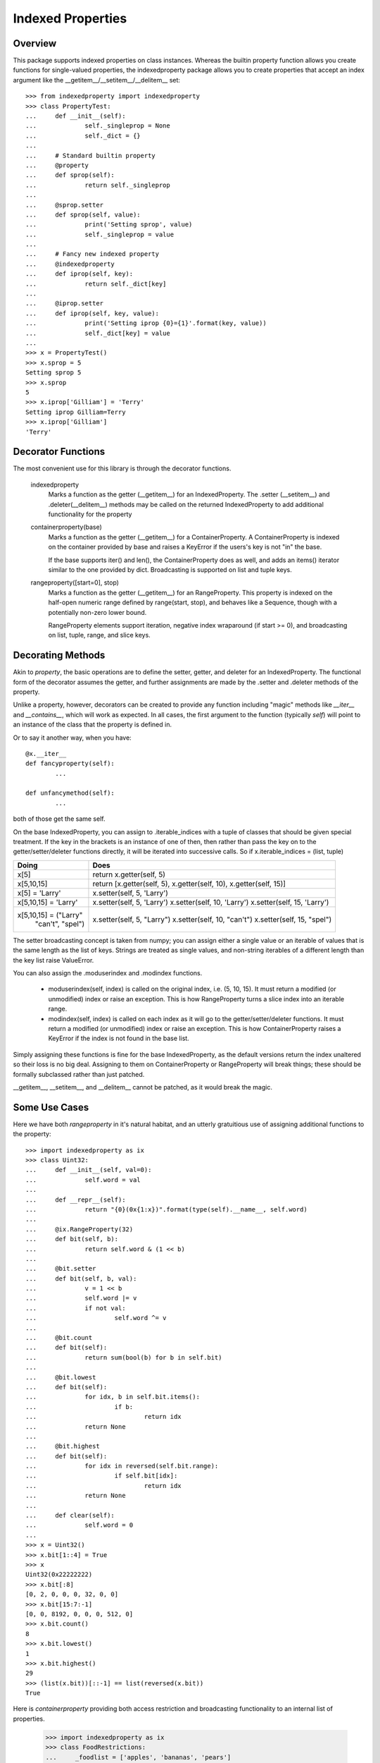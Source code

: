 ==================
Indexed Properties
==================

Overview
========

This package supports indexed properties on class instances.  Whereas the
builtin property function allows you create functions for single-valued 
properties, the indexedproperty package allows you to create properties that
accept an index argument like the __getitem__/__setitem__/__delitem__
set::

	>>> from indexedproperty import indexedproperty
	>>> class PropertyTest:
	... 	def __init__(self):
	... 		self._singleprop = None
	... 		self._dict = {}
	... 	
	... 	# Standard builtin property
	... 	@property
	... 	def sprop(self):
	... 		return self._singleprop
	... 		
	... 	@sprop.setter
	... 	def sprop(self, value):
	... 		print('Setting sprop', value)
	... 		self._singleprop = value
	... 	
	... 	# Fancy new indexed property
	... 	@indexedproperty
	... 	def iprop(self, key):
	... 		return self._dict[key]
	... 		
	... 	@iprop.setter
	... 	def iprop(self, key, value):
	... 		print('Setting iprop {0}={1}'.format(key, value))
	... 		self._dict[key] = value
	...
	>>> x = PropertyTest()
	>>> x.sprop = 5
	Setting sprop 5
	>>> x.sprop
	5
	>>> x.iprop['Gilliam'] = 'Terry'
	Setting iprop Gilliam=Terry
	>>> x.iprop['Gilliam']
	'Terry'
	
Decorator Functions
===================

The most convenient use for this library is through the decorator functions.

	indexedproperty
		Marks a function as the getter (__getitem__) for an IndexedProperty. 
		The .setter (__setitem__) and .deleter(__delitem__) methods may be 
		called on the returned IndexedProperty to add additional functionality 
		for the property
		
	containerproperty(base)
		Marks a function as the getter (__getitem__) for a ContainerProperty. A 
		ContainerProperty is indexed on the container provided by base and 
		raises a KeyError if the users's key is not "in" the base.
		
		If the base supports iter() and len(), the ContainerProperty does as 
		well, and adds an items() iterator similar to the one provided by dict.  
		Broadcasting is supported on list and tuple keys.
		
	rangeproperty([start=0], stop)
		Marks a function as the getter (__getitem__) for an RangeProperty. This 
		property is indexed on the half-open numeric range defined by 
		range(start, stop), and behaves like a Sequence, though with a 
		potentially non-zero lower bound.
		
		RangeProperty elements support iteration, negative index wraparound (if 
		start >= 0), and broadcasting on list, tuple, range, and slice keys.
		
Decorating Methods
==================

Akin to *property*, the basic operations are to define the setter, getter, and
deleter for an IndexedProperty.  The functional form of the decorator assumes
the getter, and further assignments are made by the .setter and .deleter
methods of the property.

Unlike a property, however, decorators can be created to provide any function
including "magic" methods like *__iter__* and *__contains__*, which will work
as expected.  In all cases, the first argument to the function (typically `self`)
will point to an instance of the class that the property is defined in.

Or to say it another way, when you have::

	@x.__iter__
	def fancyproperty(self):
		...
		
	def unfancymethod(self):
		...
		
both of those get the same self.

On the base IndexedProperty, you can assign to .iterable_indices with a tuple
of classes that should be given special treatment.  If the key in the brackets
is an instance of one of then, then rather than pass the key on to the
getter/setter/deleter functions directly, it will be iterated into successive
calls.  So if x.iterable_indices = (list, tuple)

+--------------------------+---------------------------------+
|Doing                     | Does                            |
+==========================+=================================+
| x[5]                     | return x.getter(self, 5)        |
+--------------------------+---------------------------------+
| x[5,10,15]               | return [x.getter(self, 5),      |
|                          | x.getter(self, 10),             |
|                          | x.getter(self, 15)]             |
+--------------------------+---------------------------------+
| x[5] = 'Larry'           | x.setter(self, 5, 'Larry')      |
+--------------------------+---------------------------------+
| x[5,10,15] = 'Larry'     | x.setter(self, 5, 'Larry')      |
|                          | x.setter(self, 10, 'Larry')     |
|                          | x.setter(self, 15, 'Larry')     |
+--------------------------+---------------------------------+
| x[5,10,15] = ("Larry"    | x.setter(self, 5, "Larry")      |
|               "can't",   | x.setter(self, 10, "can't")     |
|               "spel")    | x.setter(self, 15, "spel")      |
+--------------------------+---------------------------------+

The setter broadcasting concept is taken from numpy; you can assign either a
single value or an iterable of values that is the same length as the list of keys.
Strings are treated as single values, and non-string iterables of a different
length than the key list raise ValueError.

You can also assign the .moduserindex and .modindex functions.

	* moduserindex(self, index) is called on the original index, i.e. (5, 10, 
	  15).  It must return a modified (or unmodified) index or raise an
	  exception.  This is how RangeProperty turns a slice index into an iterable
	  range.
	  
	* modindex(self, index) is called on each index as it will go to the getter/setter/deleter
	  functions.  It must return a modified (or unmodified) index or raise an 
	  exception.  This is how ContainerProperty raises a KeyError if the index is 
	  not found in the base list.

Simply assigning these functions is fine for the base IndexedProperty, as the
default versions return the index unaltered so their loss is no big deal.
Assigning to them on ContainerProperty or RangeProperty will break things; these
should be formally subclassed rather than just patched.

__getitem__, __setitem__, and __delitem__ cannot be patched, as it would
break the magic.

Some Use Cases
==============

Here we have both *rangeproperty* in it's natural habitat, and an utterly
gratuitious use of assigning additional functions to the property::

	>>> import indexedproperty as ix
	>>> class Uint32:
	... 	def __init__(self, val=0):
	... 		self.word = val
	... 		
	... 	def __repr__(self):
	... 		return "{0}(0x{1:x})".format(type(self).__name__, self.word)
	... 
	... 	@ix.RangeProperty(32)
	... 	def bit(self, b):
	... 		return self.word & (1 << b)
	... 		
	... 	@bit.setter
	... 	def bit(self, b, val):
	... 		v = 1 << b
	... 		self.word |= v
	... 		if not val:
	... 			self.word ^= v
	... 			
	... 	@bit.count
	... 	def bit(self):
	... 		return sum(bool(b) for b in self.bit)
	... 
	... 	@bit.lowest
	... 	def bit(self):
	... 		for idx, b in self.bit.items():
	... 			if b:
	... 				return idx
	... 		return None
	...
	... 	@bit.highest
	... 	def bit(self):
	... 		for idx in reversed(self.bit.range):
	... 			if self.bit[idx]:
	... 				return idx
	... 		return None
	... 
	... 	def clear(self):
	... 		self.word = 0
	... 	
	>>> x = Uint32()
	>>> x.bit[1::4] = True
	>>> x
	Uint32(0x22222222)
	>>> x.bit[:8]
	[0, 2, 0, 0, 0, 32, 0, 0]
	>>> x.bit[15:7:-1]
	[0, 0, 8192, 0, 0, 0, 512, 0]
	>>> x.bit.count()
	8
	>>> x.bit.lowest()
	1
	>>> x.bit.highest()
	29
	>>> (list(x.bit))[::-1] == list(reversed(x.bit))
	True

Here is *containerproperty* providing both access restriction and broadcasting
functionality to an internal list of properties.

	>>> import indexedproperty as ix
	>>> class FoodRestrictions:
	... 	_foodlist = ['apples', 'bananas', 'pears']
	... 
	... 	def __init__(self):
	... 		self.fooddict = { k : [] for k in self._foodlist }
	... 
	... 	@ix.containerproperty(_foodlist)
	... 	def lunch(self, idx):
	... 		return self.fooddict[idx]
	... 
	... 	@lunch.setter
	... 	def lunch(self, idx, value):
	... 		self.fooddict[idx] = value
	... 
	>>> x = FoodRestrictions()
	>>> x.lunch['apples'] = 'I have an apple'
	>>> x.lunch['bread'] = 'But I want bread'
	Traceback (most recent call last):
	KeyError: 'bread'
	>>> x.lunch['pears'] = 5
	>>> x.lunch['apples', 'pears']
	['I have an apple', 5]
	>>> sorted(x.lunch)
	['apples', 'bananas', 'pears']
	
What's Under The Hood
=====================

When you get a class member defined as an IndexedProperty, what is returned is
a subclass of Trampoline.  The definition of that class is local to the 
specific IndexedProperty under discussion, and is updated every time a new
member is created by one of the IndexedProperty's decorators.  In the above
example, when @lunch.setter is executed it updates the class definition for
the lunch Trampoline to include a setter() method.

So when you ask for x.lunch, you get a new instance of that Trampoline subclass
that has that setter function, as well as getter, __iter__, __len__, and items,
and a .obj pointer to x.  The Trampoline the function calls against it back
against the functions originally decorated.

Extending IndexedProperty
=========================

New types of indexed properties (such as RangeProperty) can be created by 
subclassing IndexedProperty.  This can be a bit tricky, because the class 
does some of the work and the Trampoline subclass does the rest.

See the source code for ContainerProperty and RangeProperty for examples of how 
this is done.  Start with ContainerProperty, it's the more straightforward of 
the two.

The important logic to follow is

1) The IndexedProperty subclass has a ._Trampoline member, which is a subclass
of Trampoline.  Class methods for the trampoline that are not specific to a
given instance of the IndexedProperty can be defined here.  In these methods,
the object that the property is a member of is available as ``self.obj``.

2) For class methods (and properties) that **are** instance specific, the
IndexedProperty subclass has a .tdict member, which is the class dictionary
for the Trampoline.

3) Having modified the .tdict (probably in __init__), a call to updatetrampoline()
will recreate the **instance's** ._trampolinecls, which is a subclass of the
IndexedProperty ._Trampoline with overloading defined by .tdict.  This is what
puts the methods, such as the getter, setter, etc, into the _Trampoline.

Another very common usage is wanting a variant on ContainerProperty that 
performs some minor transformation on the key before checking it against the 
container. For example, if the key is a string it should be made uppercase::

	>>> from indexedproperty import ContainerProperty
	>>> class UCProperty(ContainerProperty):
	... 	"""A ContainerProperty that transforms string keys to uppercase."""
	... 	class _Trampoline(ContainerProperty._Trampoline):
	... 		def modindex(self, index):
	... 			index = index.upper()
	... 			return super().modindex(index)
	... 			
	>>> class TestClass:
	... 	_indices = {'PI':3.14, 'E':2.718, 'I':(0+1j), 'TAU':6.28}
	... 	
	... 	@UCProperty(_indices)
	... 	def constant(self, key):
	... 		return self._indices[key]
	
	>>> x = TestClass()
	>>> x.constant['pi']
	3.14
	>>> x.constant['PI']
	3.14
	>>> x.constant['PI'] = 5
	Traceback (most recent call last):
	NotImplementedError: no property setter defined
	>>> sorted(x.constant.items())
	[('E', 2.718), ('I', 1j), ('PI', 3.14), ('TAU', 6.28)]
	
:author: Rob Gaddi, Highland Technology
:date: 21-Mar-2016
:version: 0.1.1

